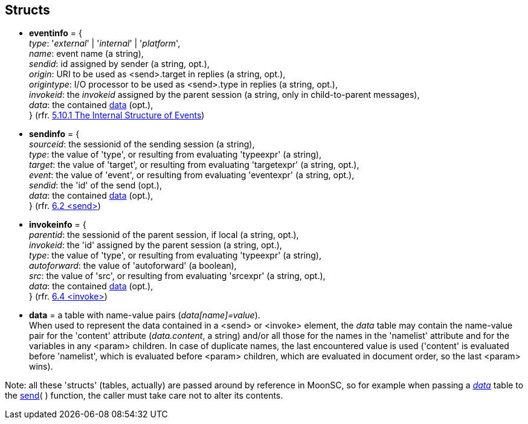 
== Structs

* [[eventinfo]]
[small]#*eventinfo* = { +
_type_: '_external_' | '_internal_' | '_platform_', +
_name_: event name (a string), +
_sendid_: id assigned by sender (a string, opt.), +
_origin_: URI to be used as  &lt;send&gt;.target in replies (a string, opt.), +
_origintype_: I/O processor to be used as &lt;send&gt;.type in replies (a string, opt.), +
_invokeid_: the _invokeid_ assigned by the parent session (a string, only in child-to-parent messages), +
_data_: the contained <<data, data>> (opt.), +
} (rfr. https://www.w3.org/TR/scxml/#SystemVariables[5.10.1 The Internal Structure of Events])#

* [[sendinfo]]
[small]#*sendinfo* = { +
_sourceid_: the sessionid of the sending session (a string), +
_type_: the value of 'type', or resulting from evaluating 'typeexpr' (a string), +
_target_: the value of 'target', or resulting from evaluating 'targetexpr' (a string, opt.), +
_event_:  the value of 'event', or resulting from evaluating 'eventexpr' (a string, opt.), +
_sendid_: the 'id' of the send (opt.), +
_data_: the contained <<data, data>> (opt.), +
} (rfr. https://www.w3.org/TR/scxml/#send[6.2 &lt;send&gt;])#

* [[invokeinfo]]
[small]#*invokeinfo* = { +
_parentid_: the sessionid of the parent session, if local (a string, opt.), +
_invokeid_: the 'id' assigned by the parent session (a string, opt.), +
_type_: the value of 'type', or resulting from evaluating 'typeexpr' (a string), +
_autoforward_: the value of 'autoforward' (a boolean), +
_src_:  the value of 'src', or resulting from evaluating 'srcexpr' (a string, opt.), +
_data_: the contained <<data, data>> (opt.), +
} (rfr. https://www.w3.org/TR/scxml/#invoke[6.4 &lt;invoke&gt;])#

* [[data]]
[small]#*data* = a table with name-value pairs (_data[name]=value_). +
When used to represent the data contained in a &lt;send&gt; or &lt;invoke&gt; element,
the _data_ table may contain the name-value pair for the 'content' attribute
(_data.content_, a string) and/or all those for the names in the 'namelist' attribute
and for the variables in any &lt;param&gt; children.
In case of duplicate names, the last encountered value is used ('content' is evaluated
before 'namelist', which is evaluated before &lt;param&gt; children, which are 
evaluated in document order, so the last &lt;param&gt; wins).#

Note: all these 'structs' (tables, actually) are passed around by reference in MoonSC,
so for example when passing a <<data, _data_>> table to the <<send, send>>(&nbsp;)
function, the caller must take care not to alter its contents.


